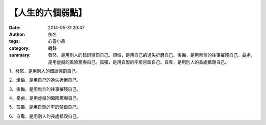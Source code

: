 【人生的六個弱點】
##################

:date: 2014-05-31 20:47
:author: 佚名
:tags: 心靈小品
:category: 轉錄
:summary: 發怒，是用別人的錯誤懲罰自己。煩惱，是用自己的過失折磨自己。後悔，是用無奈的往事摧殘自己。憂慮，是用虛擬的風險驚嚇自己。孤獨，是用自製的牢房禁錮自己。自卑，是用別人的長處抵毀自己。


1、發怒，是用別人的錯誤懲罰自己。

2、煩惱，是用自己的過失折磨自己。

3、後悔，是用無奈的往事摧殘自己。

4、憂慮，是用虛擬的風險驚嚇自己。

5、孤獨，是用自製的牢房禁錮自己。

6、自卑，是用別人的長處抵毀自己。


.. raw:: html

  <div id="fb-root"></div><script>(function(d, s, id) {  var js, fjs = d.getElementsByTagName(s)[0];  if (d.getElementById(id)) return;  js = d.createElement(s); js.id = id;  js.src = "//connect.facebook.net/en_US/all.js#xfbml=1";  fjs.parentNode.insertBefore(js, fjs);}(document, 'script', 'facebook-jssdk'));</script><div class="fb-post" data-href="https://www.facebook.com/Compassion.Life/posts/342238539166737" data-width="466"><div class="fb-xfbml-parse-ignore"><a href="https://www.facebook.com/Compassion.Life/posts/342238539166737">Post</a> by <a href="https://www.facebook.com/Compassion.Life">【慈悲生命协会 - Compassion Life Society】</a>.</div></div>
